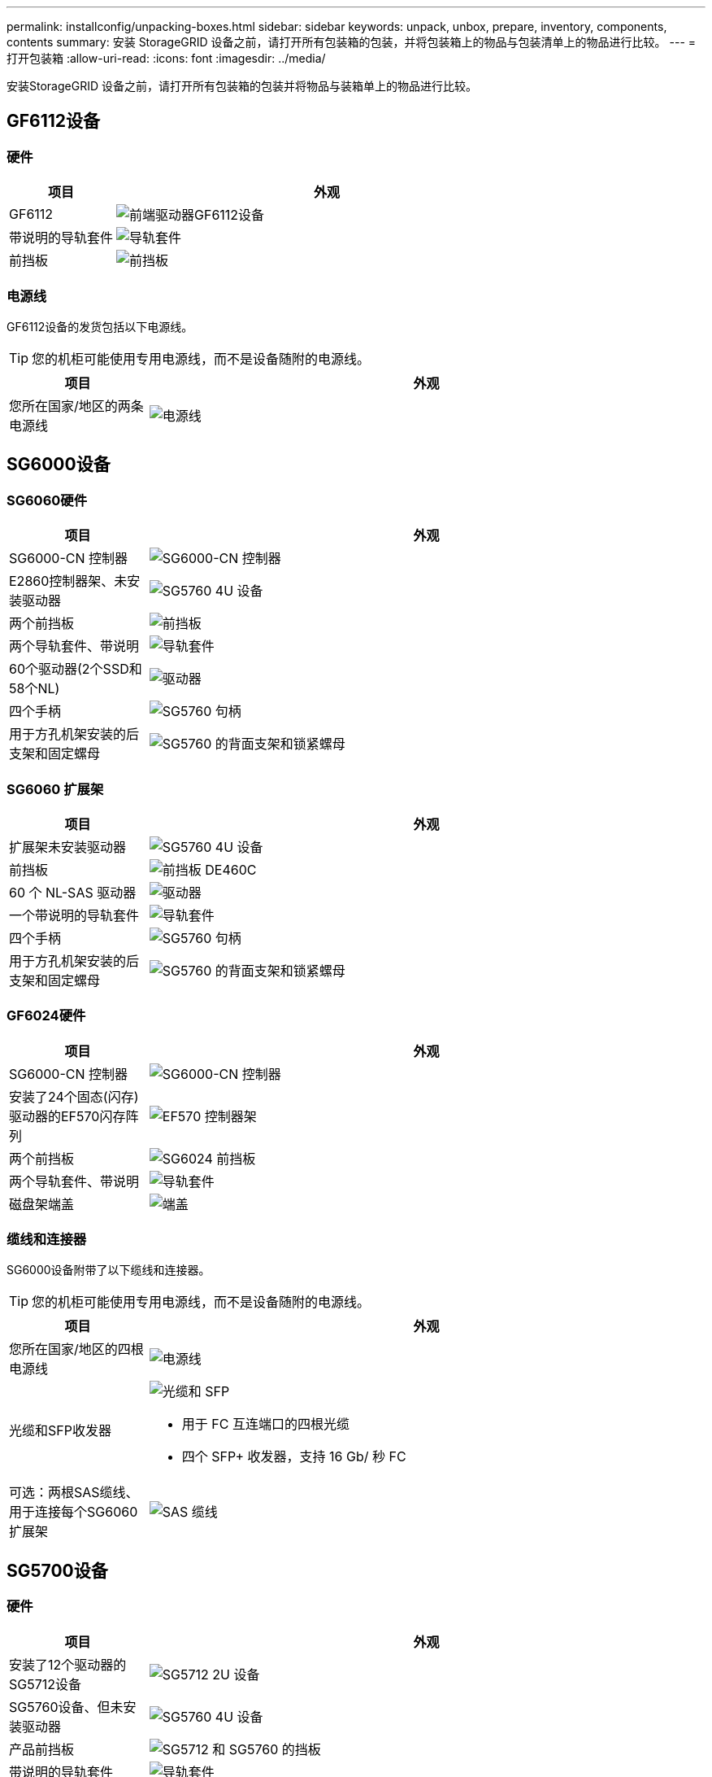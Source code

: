 ---
permalink: installconfig/unpacking-boxes.html 
sidebar: sidebar 
keywords: unpack, unbox, prepare, inventory, components, contents 
summary: 安装 StorageGRID 设备之前，请打开所有包装箱的包装，并将包装箱上的物品与包装清单上的物品进行比较。 
---
= 打开包装箱
:allow-uri-read: 
:icons: font
:imagesdir: ../media/


[role="lead"]
安装StorageGRID 设备之前，请打开所有包装箱的包装并将物品与装箱单上的物品进行比较。



== GF6112设备



=== 硬件

[cols="1a,4a"]
|===
| 项目 | 外观 


 a| 
GF6112
 a| 
image::../media/sg6000_cn_front_without_bezel.gif[前端驱动器GF6112设备]



 a| 
带说明的导轨套件
 a| 
image::../media/rail_kit.gif[导轨套件]



 a| 
前挡板
 a| 
image::../media/sgf_6112_front_bezel.png[前挡板]

|===


=== 电源线

GF6112设备的发货包括以下电源线。


TIP: 您的机柜可能使用专用电源线，而不是设备随附的电源线。

[cols="1a,4a"]
|===
| 项目 | 外观 


 a| 
您所在国家/地区的两条电源线
 a| 
image::../media/power_cords.gif[电源线]

|===


== SG6000设备



=== SG6060硬件

[cols="1a,4a"]
|===
| 项目 | 外观 


 a| 
SG6000-CN 控制器
 a| 
image::../media/sg6000_cn_front_without_bezel.gif[SG6000-CN 控制器]



 a| 
E2860控制器架、未安装驱动器
 a| 
image::../media/de460c_table_size.gif[SG5760 4U 设备]



 a| 
两个前挡板
 a| 
image::../media/sg6000_front_bezels_for_table.gif[前挡板]



 a| 
两个导轨套件、带说明
 a| 
image::../media/rail_kit.gif[导轨套件]



 a| 
60个驱动器(2个SSD和58个NL)
 a| 
image::../media/sg5760_drive.gif[驱动器]



 a| 
四个手柄
 a| 
image::../media/handles.gif[SG5760 句柄]



 a| 
用于方孔机架安装的后支架和固定螺母
 a| 
image::../media/back_brackets_table_size.gif[SG5760 的背面支架和锁紧螺母]

|===


=== SG6060 扩展架

[cols="1a,4a"]
|===
| 项目 | 外观 


 a| 
扩展架未安装驱动器
 a| 
image::../media/de460c_table_size.gif[SG5760 4U 设备]



 a| 
前挡板
 a| 
image::../media/front_bezel_for_table_de460c.gif[前挡板 DE460C]



 a| 
60 个 NL-SAS 驱动器
 a| 
image::../media/sg5760_drive.gif[驱动器]



 a| 
一个带说明的导轨套件
 a| 
image::../media/rail_kit.gif[导轨套件]



 a| 
四个手柄
 a| 
image::../media/handles.gif[SG5760 句柄]



 a| 
用于方孔机架安装的后支架和固定螺母
 a| 
image::../media/back_brackets_table_size.gif[SG5760 的背面支架和锁紧螺母]

|===


=== GF6024硬件

[cols="1a,4a"]
|===
| 项目 | 外观 


 a| 
SG6000-CN 控制器
 a| 
image::../media/sg6000_cn_front_without_bezel.gif[SG6000-CN 控制器]



 a| 
安装了24个固态(闪存)驱动器的EF570闪存阵列
 a| 
image::../media/de224c_with_drives.gif[EF570 控制器架]



 a| 
两个前挡板
 a| 
image::../media/sgf6024_front_bezels_for_table.png[SG6024 前挡板]



 a| 
两个导轨套件、带说明
 a| 
image::../media/rail_kit.gif[导轨套件]



 a| 
磁盘架端盖
 a| 
image::../media/endcaps.png[端盖]

|===


=== 缆线和连接器

SG6000设备附带了以下缆线和连接器。


TIP: 您的机柜可能使用专用电源线，而不是设备随附的电源线。

[cols="1a,4a"]
|===
| 项目 | 外观 


 a| 
您所在国家/地区的四根电源线
 a| 
image::../media/power_cords.gif[电源线]



 a| 
光缆和SFP收发器
 a| 
image::../media/fc_cable_and_sfp.gif[光缆和 SFP]

* 用于 FC 互连端口的四根光缆
* 四个 SFP+ 收发器，支持 16 Gb/ 秒 FC




 a| 
可选：两根SAS缆线、用于连接每个SG6060扩展架
 a| 
image::../media/sas_cable.gif[SAS 缆线]

|===


== SG5700设备



=== 硬件

[cols="1a,4a"]
|===
| 项目 | 外观 


 a| 
安装了12个驱动器的SG5712设备
 a| 
image::../media/de212c_table_size.gif[SG5712 2U 设备]



 a| 
SG5760设备、但未安装驱动器
 a| 
image::../media/de460c_table_size.gif[SG5760 4U 设备]



 a| 
产品前挡板
 a| 
image::../media/sg5700_front_bezels.gif[SG5712 和 SG5760 的挡板]



 a| 
带说明的导轨套件
 a| 
image::../media/rail_kit.gif[导轨套件]



 a| 
SG5760：60个驱动器
 a| 
image::../media/sg5760_drive.gif[驱动器]



 a| 
SG5760：句柄
 a| 
image::../media/handles.gif[SG5760 句柄]



 a| 
SG5760：用于方孔机架安装的后支架和固定螺帽
 a| 
image::../media/back_brackets_table_size.gif[SG5760 的背面支架和锁紧螺母]

|===


=== 缆线和连接器

SG5700设备附带了以下缆线和连接器。


TIP: 您的机柜可能使用专用电源线，而不是设备随附的电源线。

[cols="1a,4a"]
|===
| 项目 | 外观 


 a| 
您所在国家/地区的两条电源线
 a| 
image::../media/power_cords.gif[电源线]



 a| 
光缆和SFP收发器
 a| 
image::../media/fc_cable_and_sfp.gif[光缆和 SFP]

* 用于 FC 互连端口的两根光缆
* 八个 SFP+ 收发器，与四个 16Gb/s FC 互连端口和四个 10-GbE 网络端口兼容


|===


== SG100和SG1000设备



=== 硬件

[cols="1a,4a"]
|===
| 项目 | 外观 


 a| 
SG100或SG1000
 a| 
image::../media/sg6000_cn_front_without_bezel.gif[正面驱动器 SG 100 或 SG1000 服务设备]



 a| 
带说明的导轨套件
 a| 
image::../media/rail_kit.gif[导轨套件]

|===


=== 电源线

SG100或SG1000设备的发货包括以下电源线。


TIP: 您的机柜可能使用专用电源线，而不是设备随附的电源线。

[cols="1a,4a"]
|===
| 项目 | 外观 


 a| 
您所在国家/地区的两条电源线
 a| 
image::../media/power_cords.gif[电源线]

|===